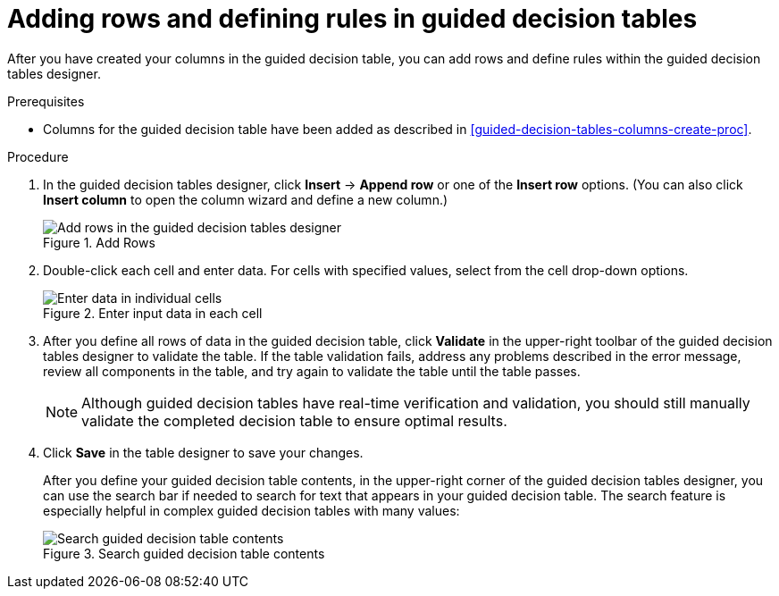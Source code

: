 [id='guided-decision-tables-rows-create-proc']
= Adding rows and defining rules in guided decision tables

After you have created your columns in the guided decision table, you can add rows and define rules within the guided decision tables designer.

.Prerequisites
* Columns for the guided decision table have been added as described in xref:guided-decision-tables-columns-create-proc[].

.Procedure
. In the guided decision tables designer, click *Insert* -> *Append row* or one of the *Insert row* options. (You can also click *Insert column* to open the column wizard and define a new column.)
+
.Add Rows
image::Workbench/AuthoringAssets/guided-decision-tables-rows-add.png[Add rows in the guided decision tables designer]
+
. Double-click each cell and enter data. For cells with specified values, select from the cell drop-down options.
+
.Enter input data in each cell
image::Workbench/AuthoringAssets/guided-decision-tables-rows-add_02.png[Enter data in individual cells]
+
. After you define all rows of data in the guided decision table, click *Validate* in the upper-right toolbar of the guided decision tables designer to validate the table. If the table validation fails, address any problems described in the error message, review all components in the table, and try again to validate the table until the table passes.
+
NOTE: Although guided decision tables have real-time verification and validation, you should still manually validate the completed decision table to ensure optimal results.
+

. Click *Save* in the table designer to save your changes.
+
--
After you define your guided decision table contents, in the upper-right corner of the guided decision tables designer, you can use the search bar if needed to search for text that appears in your guided decision table. The search feature is especially helpful in complex guided decision tables with many values:

.Search guided decision table contents
image::Workbench/AuthoringAssets/guided-decision-tables-search.png[Search guided decision table contents]
--
